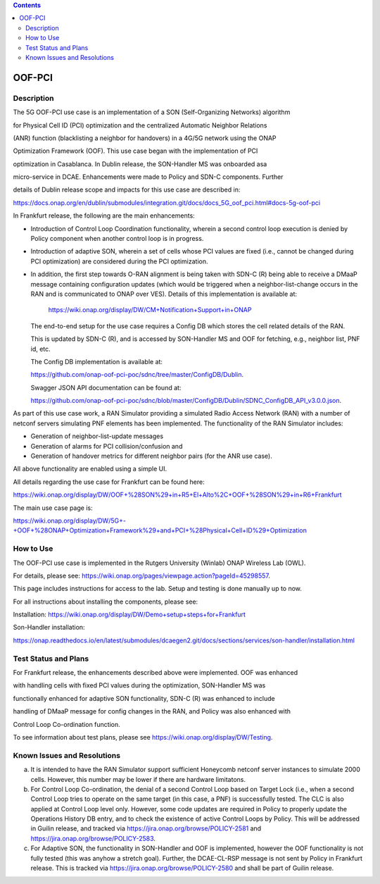 .. This work is licensed under a Creative Commons Attribution 4.0
   International License. http://creativecommons.org/licenses/by/4.0

.. contents::
   :depth: 3
..

.. _docs_5G_oof_pci:


OOF-PCI
--------


Description
~~~~~~~~~~~

The 5G OOF-PCI use case is an implementation of a SON (Self-Organizing Networks) algorithm

for Physical Cell ID (PCI) optimization and the centralized Automatic Neighbor Relations

(ANR) function (blacklisting a neighbor for handovers) in a 4G/5G network using the ONAP

Optimization Framework (OOF). This use case began with the implementation of PCI

optimization in Casablanca. In Dublin release, the SON-Handler MS was onboarded asa

micro-service in DCAE. Enhancements were made to Policy and SDN-C components. Further

details of Dublin release scope and impacts for this use case are described in:

https://docs.onap.org/en/dublin/submodules/integration.git/docs/docs_5G_oof_pci.html#docs-5g-oof-pci


In Frankfurt release, the following are the main enhancements:

- Introduction of Control Loop Coordination functionality, wherein a second control loop execution is
  denied by Policy component when another control loop is in progress.
- Introduction of adaptive SON, wherein a set of cells whose PCI values are fixed (i.e., cannot be changed
  during PCI optimization) are considered during the PCI optimization.
- In addition, the first step towards O-RAN alignment is being taken with SDN-C (R) being able to receive a DMaaP
  message containing configuration updates (which would be triggered when a neighbor-list-change occurs in the RAN
  and is communicated to ONAP over VES). Details of this implementation is available at:
    https://wiki.onap.org/display/DW/CM+Notification+Support+in+ONAP
     

  The end-to-end setup for the use case requires a Config DB which stores the cell related details of the RAN.

  This is updated by SDN-C (R), and is accessed by SON-Handler MS and OOF for fetching, e.g., neighbor list, PNF id, etc.

   

  The Config DB implementation is available at:

  https://github.com/onap-oof-pci-poc/sdnc/tree/master/ConfigDB/Dublin.



  Swagger JSON API documentation can be found at:

  https://github.com/onap-oof-pci-poc/sdnc/blob/master/ConfigDB/Dublin/SDNC_ConfigDB_API_v3.0.0.json.


As part of this use case work, a RAN Simulator providing a simulated Radio Access Network
(RAN) with a number of netconf servers simulating PNF elements has been implemented. The
functionality of the RAN Simulator includes:

- Generation of neighbor-list-update messages
- Generation of alarms for PCI collision/confusion and
- Generation of handover metrics for different neighbor pairs (for the ANR use case).

All above functionality are enabled using a simple UI.

All details regarding the use case for Frankfurt can be found here:

https://wiki.onap.org/display/DW/OOF+%28SON%29+in+R5+El+Alto%2C+OOF+%28SON%29+in+R6+Frankfurt

The main use case page is:

https://wiki.onap.org/display/DW/5G+-+OOF+%28ONAP+Optimization+Framework%29+and+PCI+%28Physical+Cell+ID%29+Optimization


How to Use
~~~~~~~~~~

The OOF-PCI use case is implemented in the Rutgers University (Winlab) ONAP Wireless Lab (OWL).

For details, please see: https://wiki.onap.org/pages/viewpage.action?pageId=45298557.

This page includes instructions for access to the lab. Setup and testing is done manually up to now.

For all instructions about installing the components, please see:

Installation: https://wiki.onap.org/display/DW/Demo+setup+steps+for+Frankfurt


Son-Handler installation:

https://onap.readthedocs.io/en/latest/submodules/dcaegen2.git/docs/sections/services/son-handler/installation.html


Test Status and Plans
~~~~~~~~~~~~~~~~~~~~~

For Frankfurt release, the enhancements described above were implemented. OOF was enhanced

with handling cells with fixed PCI values during the optimization, SON-Handler MS was

functionally enhanced for adaptive SON functionality, SDN-C (R) was enhanced to include

handling of DMaaP message for config changes in the RAN, and Policy was also enhanced with

Control Loop Co-ordination function.

To see information about test plans, please see https://wiki.onap.org/display/DW/Testing.


Known Issues and Resolutions
~~~~~~~~~~~~~~~~~~~~~~~~~~~~

(a) It is intended to have the RAN Simulator support sufficient Honeycomb netconf server instances to simulate 2000 cells.
    However, this number may be lower if there are hardware limitatons.
(b) For Control Loop Co-ordination, the denial of a second Control Loop based on Target Lock (i.e., when a second Control
    Loop tries to operate on the same target (in this case, a PNF) is successfully tested. The CLC is also applied at Control
    Loop level only. However, some code updates are required in Policy to properly update the Operations History DB entry, and
    to check the existence of active Control Loops by Policy. This will be addressed in Guilin release, and tracked via
    https://jira.onap.org/browse/POLICY-2581 and https://jira.onap.org/browse/POLICY-2583.
(c) For Adaptive SON, the functionality in SON-Handler and OOF is implemented, however the OOF functionality is not
    fully tested (this was anyhow a stretch goal). Further, the DCAE-CL-RSP message is not sent by Policy in Frankfurt release.
    This is tracked via https://jira.onap.org/browse/POLICY-2580 and shall be part of Guilin release.
